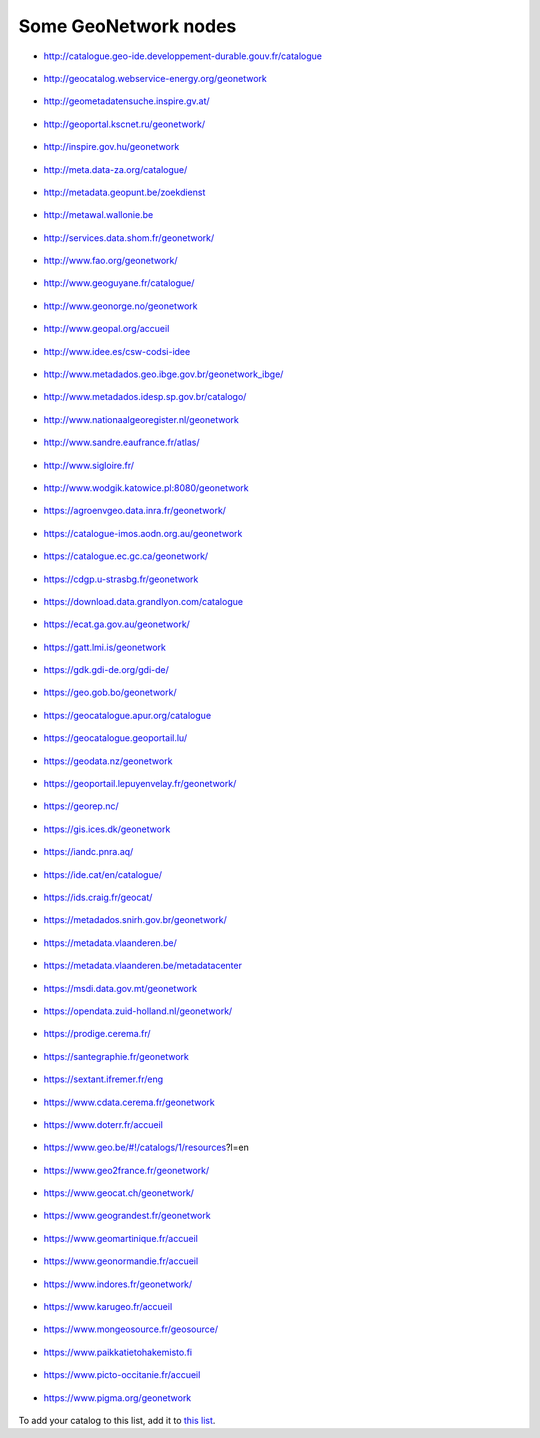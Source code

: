 .. _gallery:

Some GeoNetwork nodes
#####################

* http://catalogue.geo-ide.developpement-durable.gouv.fr/catalogue

.. figure:: img/catalogue.geo-ide.developpement-durable.gouv.fr!catalogue.png
   :target: http://catalogue.geo-ide.developpement-durable.gouv.fr/catalogue


* http://geocatalog.webservice-energy.org/geonetwork

.. figure:: img/geocatalog.webservice-energy.org!geonetwork.png
   :target: http://geocatalog.webservice-energy.org/geonetwork


* http://geometadatensuche.inspire.gv.at/

.. figure:: img/geometadatensuche.inspire.gv.at.png
   :target: http://geometadatensuche.inspire.gv.at/


* http://geoportal.kscnet.ru/geonetwork/

.. figure:: img/geoportal.kscnet.ru!geonetwork.png
   :target: http://geoportal.kscnet.ru/geonetwork/


* http://inspire.gov.hu/geonetwork

.. figure:: img/inspire.gov.hu!geonetwork.png
   :target: http://inspire.gov.hu/geonetwork


* http://meta.data-za.org/catalogue/

.. figure:: img/meta.data-za.org!catalogue.png
   :target: http://meta.data-za.org/catalogue/


* http://metadata.geopunt.be/zoekdienst

.. figure:: img/metadata.geopunt.be!zoekdienst.png
   :target: http://metadata.geopunt.be/zoekdienst


* http://metawal.wallonie.be

.. figure:: img/metawal.wallonie.be.png
   :target: http://metawal.wallonie.be


* http://services.data.shom.fr/geonetwork/

.. figure:: img/services.data.shom.fr!geonetwork.png
   :target: http://services.data.shom.fr/geonetwork/


* http://www.fao.org/geonetwork/

.. figure:: img/fao.org!geonetwork.png
   :target: http://www.fao.org/geonetwork/


* http://www.geoguyane.fr/catalogue/

.. figure:: img/geoguyane.fr!catalogue.png
   :target: http://www.geoguyane.fr/catalogue/


* http://www.geonorge.no/geonetwork

.. figure:: img/geonorge.no!geonetwork.png
   :target: http://www.geonorge.no/geonetwork


* http://www.geopal.org/accueil

.. figure:: img/geopal.org!accueil.png
   :target: http://www.geopal.org/accueil


* http://www.idee.es/csw-codsi-idee

.. figure:: img/idee.es!csw-codsi-idee.png
   :target: http://www.idee.es/csw-codsi-idee


* http://www.metadados.geo.ibge.gov.br/geonetwork_ibge/

.. figure:: img/www.metadados.geo.ibge.gov.br!geonetwork_ibge.png
   :target: http://www.metadados.geo.ibge.gov.br/geonetwork_ibge/


* http://www.metadados.idesp.sp.gov.br/catalogo/

.. figure:: img/www.metadados.idesp.sp.gov.br!catalogo.png
   :target: http://www.metadados.idesp.sp.gov.br/catalogo/


* http://www.nationaalgeoregister.nl/geonetwork

.. figure:: img/nationaalgeoregister.nl!geonetwork.png
   :target: http://www.nationaalgeoregister.nl/geonetwork


* http://www.sandre.eaufrance.fr/atlas/

.. figure:: img/www.sandre.eaufrance.fr!atlas.png
   :target: http://www.sandre.eaufrance.fr/atlas/


* http://www.sigloire.fr/

.. figure:: img/sigloire.fr.png
   :target: http://www.sigloire.fr/


* http://www.wodgik.katowice.pl:8080/geonetwork

.. figure:: img/www.wodgik.katowice.pl!8080!geonetwork.png
   :target: http://www.wodgik.katowice.pl:8080/geonetwork


* https://agroenvgeo.data.inra.fr/geonetwork/

.. figure:: img/agroenvgeo.data.inra.fr!geonetwork.png
   :target: https://agroenvgeo.data.inra.fr/geonetwork/


* https://catalogue-imos.aodn.org.au/geonetwork

.. figure:: img/catalogue-imos.aodn.org.au!geonetwork.png
   :target: https://catalogue-imos.aodn.org.au/geonetwork


* https://catalogue.ec.gc.ca/geonetwork/

.. figure:: img/catalogue.ec.gc.ca!geonetwork.png
   :target: https://catalogue.ec.gc.ca/geonetwork/


* https://cdgp.u-strasbg.fr/geonetwork

.. figure:: img/cdgp.u-strasbg.fr!geonetwork.png
   :target: https://cdgp.u-strasbg.fr/geonetwork


* https://download.data.grandlyon.com/catalogue

.. figure:: img/download.data.grandlyon.com!catalogue.png
   :target: https://download.data.grandlyon.com/catalogue


* https://ecat.ga.gov.au/geonetwork/

.. figure:: img/ecat.ga.gov.au!geonetwork.png
   :target: https://ecat.ga.gov.au/geonetwork/


* https://gatt.lmi.is/geonetwork

.. figure:: img/gatt.lmi.is!geonetwork.png
   :target: https://gatt.lmi.is/geonetwork


* https://gdk.gdi-de.org/gdi-de/

.. figure:: img/gdk.gdi-de.org!gdi-de.png
   :target: https://gdk.gdi-de.org/gdi-de/


* https://geo.gob.bo/geonetwork/

.. figure:: img/geo.gob.bo!geonetwork.png
   :target: https://geo.gob.bo/geonetwork/


* https://geocatalogue.apur.org/catalogue

.. figure:: img/geocatalogue.apur.org!catalogue.png
   :target: https://geocatalogue.apur.org/catalogue


* https://geocatalogue.geoportail.lu/

.. figure:: img/geocatalogue.geoportail.lu.png
   :target: https://geocatalogue.geoportail.lu/


* https://geodata.nz/geonetwork

.. figure:: img/geodata.nz!geonetwork.png
   :target: https://geodata.nz/geonetwork


* https://geoportail.lepuyenvelay.fr/geonetwork/

.. figure:: img/geoportail.lepuyenvelay.fr!geonetwork.png
   :target: https://geoportail.lepuyenvelay.fr/geonetwork/


* https://georep.nc/

.. figure:: img/georep.nc.png
   :target: https://georep.nc/


* https://gis.ices.dk/geonetwork

.. figure:: img/gis.ices.dk!geonetwork.png
   :target: https://gis.ices.dk/geonetwork


* https://iandc.pnra.aq/

.. figure:: img/iandc.pnra.aq.png
   :target: https://iandc.pnra.aq/


* https://ide.cat/en/catalogue/

.. figure:: img/ide.cat!en!catalogue.png
   :target: https://ide.cat/en/catalogue/


* https://ids.craig.fr/geocat/

.. figure:: img/ids.craig.fr!geocat.png
   :target: https://ids.craig.fr/geocat/


* https://metadados.snirh.gov.br/geonetwork/

.. figure:: img/metadados.snirh.gov.br!geonetwork.png
   :target: https://metadados.snirh.gov.br/geonetwork/


* https://metadata.vlaanderen.be/

.. figure:: img/metadata.vlaanderen.be.png
   :target: https://metadata.vlaanderen.be/


* https://metadata.vlaanderen.be/metadatacenter

.. figure:: img/metadata.vlaanderen.be!metadatacenter.png
   :target: https://metadata.vlaanderen.be/metadatacenter


* https://msdi.data.gov.mt/geonetwork

.. figure:: img/msdi.data.gov.mt!geonetwork.png
   :target: https://msdi.data.gov.mt/geonetwork


* https://opendata.zuid-holland.nl/geonetwork/

.. figure:: img/opendata.zuid-holland.nl!geonetwork.png
   :target: https://opendata.zuid-holland.nl/geonetwork/


* https://prodige.cerema.fr/

.. figure:: img/prodige.cerema.fr.png
   :target: https://prodige.cerema.fr/


* https://santegraphie.fr/geonetwork

.. figure:: img/santegraphie.fr!geonetwork.png
   :target: https://santegraphie.fr/geonetwork


* https://sextant.ifremer.fr/eng

.. figure:: img/sextant.ifremer.fr!eng.png
   :target: https://sextant.ifremer.fr/eng


* https://www.cdata.cerema.fr/geonetwork

.. figure:: img/www.cdata.cerema.fr!geonetwork.png
   :target: https://www.cdata.cerema.fr/geonetwork


* https://www.doterr.fr/accueil

.. figure:: img/doterr.fr!accueil.png
   :target: https://www.doterr.fr/accueil


* https://www.geo.be/#!/catalogs/1/resources?l=en

.. figure:: img/geo.be!#!catalogs!1!resources!l=en#!catalogs!1!resources!l=en.png
   :target: https://www.geo.be/#!/catalogs/1/resources?l=en


* https://www.geo2france.fr/geonetwork/

.. figure:: img/geo2france.fr!geonetwork.png
   :target: https://www.geo2france.fr/geonetwork/


* https://www.geocat.ch/geonetwork/

.. figure:: img/geocat.ch!geonetwork.png
   :target: https://www.geocat.ch/geonetwork/


* https://www.geograndest.fr/geonetwork

.. figure:: img/geograndest.fr!geonetwork.png
   :target: https://www.geograndest.fr/geonetwork


* https://www.geomartinique.fr/accueil

.. figure:: img/geomartinique.fr!accueil.png
   :target: https://www.geomartinique.fr/accueil


* https://www.geonormandie.fr/accueil

.. figure:: img/geonormandie.fr!accueil.png
   :target: https://www.geonormandie.fr/accueil


* https://www.indores.fr/geonetwork/

.. figure:: img/indores.fr!geonetwork.png
   :target: https://www.indores.fr/geonetwork/


* https://www.karugeo.fr/accueil

.. figure:: img/karugeo.fr!accueil.png
   :target: https://www.karugeo.fr/accueil


* https://www.mongeosource.fr/geosource/

.. figure:: img/mongeosource.fr!geosource.png
   :target: https://www.mongeosource.fr/geosource/


* https://www.paikkatietohakemisto.fi

.. figure:: img/paikkatietohakemisto.fi.png
   :target: https://www.paikkatietohakemisto.fi


* https://www.picto-occitanie.fr/accueil

.. figure:: img/picto-occitanie.fr!accueil.png
   :target: https://www.picto-occitanie.fr/accueil


* https://www.pigma.org/geonetwork

.. figure:: img/pigma.org!geonetwork.png
   :target: https://www.pigma.org/geonetwork

To add your catalog to this list, add it to `this list <https://github.com/geonetwork/doc/tree/develop/source/annexes/gallery/gallery-urls.csv>`_.

